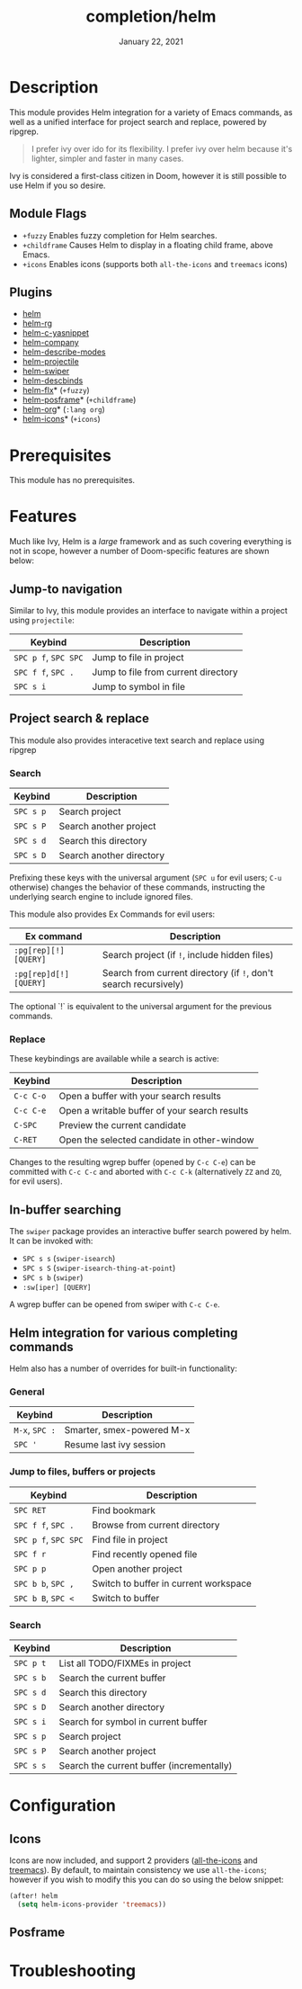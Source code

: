 #+TITLE:   completion/helm
#+DATE:    January 22, 2021
#+SINCE:   v2.0
#+STARTUP: inlineimages

* Table of Contents :TOC_3:noexport:
- [[#description][Description]]
  - [[#module-flags][Module Flags]]
  - [[#plugins][Plugins]]
- [[#prerequisites][Prerequisites]]
- [[#features][Features]]
  - [[#jump-to-navigation][Jump-to navigation]]
  - [[#project-search--replace][Project search & replace]]
    - [[#search][Search]]
    - [[#replace][Replace]]
  - [[#in-buffer-searching][In-buffer searching]]
  - [[#helm-integration-for-various-completing-commands][Helm integration for various completing commands]]
    - [[#general][General]]
    - [[#jump-to-files-buffers-or-projects][Jump to files, buffers or projects]]
    - [[#search-1][Search]]
- [[#configuration][Configuration]]
  - [[#icons][Icons]]
  - [[#posframe][Posframe]]
- [[#troubleshooting][Troubleshooting]]

* Description
This module provides Helm integration for a variety of Emacs commands, as well as
a unified interface for project search and replace, powered by ripgrep.

#+begin_quote
I prefer ivy over ido for its flexibility. I prefer ivy over helm because it's
lighter, simpler and faster in many cases.
#+end_quote

Ivy is considered a first-class citizen in Doom, however it is still possible to use Helm if you so desire.

** Module Flags
+ =+fuzzy= Enables fuzzy completion for Helm searches.
+ =+childframe= Causes Helm to display in a floating child frame, above Emacs.
+ =+icons= Enables icons (supports both =all-the-icons= and =treemacs= icons)

** Plugins
+ [[https://github.com/emacs-helm/helm][helm]]
+ [[https://github.com/microamp/helm-rg][helm-rg]]
+ [[https://github.com/emacs-jp/helm-c-yasnippet][helm-c-yasnippet]]
+ [[https://github.com/tuhdo/helm-company][helm-company]]
+ [[https://github.com/emacs-helm/helm-describe-modes][helm-describe-modes]]
+ [[https://github.com/bbatsov/helm-projectile][helm-projectile]]
+ [[https://github.com/abo-abo/swiper-helm][helm-swiper]]
+ [[https://github.com/emacs-helm/helm-descbinds][helm-descbinds]]
+ [[https://github.com/PythonNut/helm-flx][helm-flx]]* (=+fuzzy=)
+ [[https://github.com/tumashu/helm-posframe][helm-posframe]]* (=+childframe=)
+ [[https://github.com/emacs-helm/helm-org][helm-org]]* (=:lang org=)
+ [[https://github.com/yyoncho/helm-icons][helm-icons]]* (=+icons=)

* Prerequisites
This module has no prerequisites.

* Features
Much like Ivy, Helm is a /large/ framework and as such
covering everything is not in scope, however a number
of Doom-specific features are shown below:

** Jump-to navigation
Similar to Ivy, this module provides an interface to
navigate within a project using =projectile=:

| Keybind          | Description                         |
|------------------+-------------------------------------|
| =SPC p f=, =SPC SPC= | Jump to file in project             |
| =SPC f f=, =SPC .=   | Jump to file from current directory |
| =SPC s i=          | Jump to symbol in file              |

** Project search & replace
This module also provides interacetive text search and replace using ripgrep

*** Search

| Keybind | Description              |
|---------+--------------------------|
| =SPC s p= | Search project           |
| =SPC s P= | Search another project   |
| =SPC s d= | Search this directory    |
| =SPC s D= | Search another directory |
Prefixing these keys with the universal argument (=SPC u= for evil users; =C-u=
otherwise) changes the behavior of these commands, instructing the underlying
search engine to include ignored files.

This module also provides Ex Commands for evil users:

| Ex command             | Description                                                      |
|------------------------+------------------------------------------------------------------|
| ~:pg[rep][!] [QUERY]~  | Search project (if ~!~, include hidden files)                    |
| ~:pg[rep]d[!] [QUERY]~ | Search from current directory (if ~!~, don't search recursively) |

The optional `!` is equivalent to the universal argument for the previous
commands.

*** Replace

These keybindings are available while a search is active:

| Keybind   | Description                                   |
|-----------+-----------------------------------------------|
| =C-c C-o= | Open a buffer with your search results        |
| =C-c C-e= | Open a writable buffer of your search results |
| =C-SPC=   | Preview the current candidate                 |
| =C-RET=   | Open the selected candidate in other-window   |

Changes to the resulting wgrep buffer (opened by =C-c C-e=) can be committed
with =C-c C-c= and aborted with =C-c C-k= (alternatively =ZZ= and =ZQ=, for evil
users).

** In-buffer searching
The =swiper= package provides an interactive buffer search powered by helm. It
can be invoked with:

+ =SPC s s= (~swiper-isearch~)
+ =SPC s S= (~swiper-isearch-thing-at-point~)
+ =SPC s b= (~swiper~)
+ ~:sw[iper] [QUERY]~

A wgrep buffer can be opened from swiper with =C-c C-e=.
** Helm integration for various completing commands
Helm also has a number of overrides for built-in functionality:

*** General
| Keybind    | Description               |
|------------+---------------------------|
| =M-x=, =SPC := | Smarter, smex-powered M-x |
| =SPC '=      | Resume last ivy session   |

*** Jump to files, buffers or projects
| Keybind          | Description                           |
|------------------+---------------------------------------|
| =SPC RET=          | Find bookmark                         |
| =SPC f f=, =SPC .=   | Browse from current directory         |
| =SPC p f=, =SPC SPC= | Find file in project                  |
| =SPC f r=          | Find recently opened file             |
| =SPC p p=          | Open another project                  |
| =SPC b b=, =SPC ,=   | Switch to buffer in current workspace |
| =SPC b B=, =SPC <=   | Switch to buffer                      |

*** Search
| Keybind | Description                               |
|---------+-------------------------------------------|
| =SPC p t= | List all TODO/FIXMEs in project           |
| =SPC s b= | Search the current buffer                 |
| =SPC s d= | Search this directory                     |
| =SPC s D= | Search another directory                  |
| =SPC s i= | Search for symbol in current buffer       |
| =SPC s p= | Search project                            |
| =SPC s P= | Search another project                    |
| =SPC s s= | Search the current buffer (incrementally) |

* Configuration
** Icons
Icons are now included, and support 2 providers ([[https://github.com/domtronn/all-the-icons.el][all-the-icons]] and [[https://github.com/Alexander-Miller/treemacs][treemacs]]).
By default, to maintain consistency we use =all-the-icons=; however if you wish
to modify this you can do so using the below snippet:

#+begin_src emacs-lisp
(after! helm
  (setq helm-icons-provider 'treemacs))
#+end_src

** Posframe

* Troubleshooting
